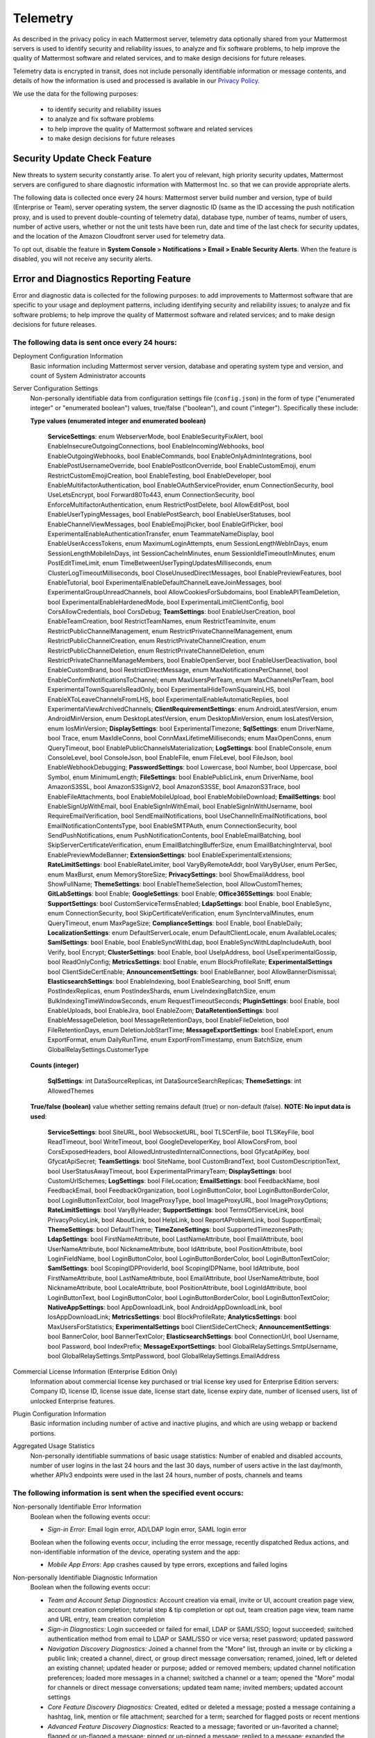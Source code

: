 .. _telemetry:

Telemetry
=========

As described in the privacy policy in each Mattermost server, telemetry data optionally shared from your Mattermost servers is used to identify security and reliability issues, to analyze and fix software problems, to help improve the quality of Mattermost software and related services, and to make design decisions for future releases.

Telemetry data is encrypted in transit, does not include personally identifiable information or message contents, and details of how the information is used and processed is available in our `Privacy Policy <https://about.mattermost.com/default-privacy-policy/>`_.

We use the data for the following purposes:

  - to identify security and reliability issues
  - to analyze and fix software problems
  - to help improve the quality of Mattermost software and related services
  - to make design decisions for future releases

Security Update Check Feature
-----------------------------

New threats to system security constantly arise. To alert you of relevant, high priority security updates, Mattermost servers are configured to share diagnostic information with Mattermost Inc. so that we can provide appropriate alerts.

The following data is collected once every 24 hours: Mattermost server build number and version, type of build (Enterprise or Team), server operating system, the server diagnostic ID (same as the ID accessing the push notification proxy, and is used to prevent double-counting of telemetry data), database type, number of teams, number of users, number of active users, whether or not the unit tests have been run, date and time of the last check for security updates, and the location of the Amazon Cloudfront server used for telemetry data.

To opt out, disable the feature in **System Console > Notifications > Email > Enable Security Alerts**. When the feature is disabled, you will not receive any security alerts.

Error and Diagnostics Reporting Feature
---------------------------------------

Error and diagnostic data is collected for the following purposes: to add improvements to Mattermost software that are specific to your usage and deployment patterns, including identifying security and reliability issues;  to analyze and fix software problems; to help improve the quality of Mattermost software and related services; and to make design decisions for future releases.

The following data is sent once every 24 hours:
~~~~~~~~~~~~~~~~~~~~~~~~~~~~~~~~~~~~~~~~~~~~~~~

Deployment Configuration Information
  Basic information including Mattermost server version, database and operating system type and version, and count of System Administrator accounts

Server Configuration Settings
  Non-personally identifiable data from configuration settings file (``config.json``) in the form of type ("enumerated integer" or "enumerated boolean") values, true/false ("boolean"), and count ("integer"). Specifically these include:

  **Type values (enumerated integer and enumerated boolean)**

    **ServiceSettings**: enum WebserverMode, bool EnableSecurityFixAlert, bool EnableInsecureOutgoingConnections, bool EnableIncomingWebhooks, bool EnableOutgoingWebhooks, bool EnableCommands, bool EnableOnlyAdminIntegrations, bool EnablePostUsernameOverride, bool EnablePostIconOverride, bool EnableCustomEmoji, enum RestrictCustomEmojiCreation, bool EnableTesting, bool EnableDeveloper, bool EnableMultifactorAuthentication, bool EnableOAuthServiceProvider, enum ConnectionSecurity, bool UseLetsEncrypt, bool Forward80To443, enum ConnectionSecurity, bool EnforceMultifactorAuthentication, enum RestrictPostDelete, bool AllowEditPost, bool EnableUserTypingMessages, bool EnablePostSearch, bool EnableUserStatuses, bool EnableChannelViewMessages, bool EnableEmojiPicker, bool EnableGifPicker, bool ExperimentalEnableAuthenticationTransfer, enum TeammateNameDisplay, bool EnableUserAccessTokens, enum MaximumLoginAttempts, enum SessionLengthWebInDays, enum SessionLengthMobileInDays, int SessionCacheInMinutes, enum SessionIdleTimeoutInMinutes, enum PostEditTimeLimit, enum TimeBetweenUserTypingUpdatesMilliseconds, enum ClusterLogTimeoutMilliseconds, bool CloseUnusedDirectMessages, bool EnablePreviewFeatures, bool EnableTutorial, bool ExperimentalEnableDefaultChannelLeaveJoinMessages, bool ExperimentalGroupUnreadChannels, bool AllowCookiesForSubdomains, bool EnableAPITeamDeletion, bool ExperimentalEnableHardenedMode, bool ExperimentalLimitClientConfig, bool CorsAllowCredentials, bool CorsDebug; **TeamSettings**: bool EnableUserCreation, bool EnableTeamCreation, bool RestrictTeamNames, enum RestrictTeamInvite, enum RestrictPublicChannelManagement, enum RestrictPrivateChannelManagement, enum RestrictPublicChannelCreation, enum RestrictPrivateChannelCreation, enum RestrictPublicChannelDeletion, enum RestrictPrivateChannelDeletion, enum RestrictPrivateChannelManageMembers, bool EnableOpenServer, bool EnableUserDeactivation, bool EnableCustomBrand, bool RestrictDirectMessage, enum MaxNotificationsPerChannel, bool EnableConfirmNotificationsToChannel; enum MaxUsersPerTeam, enum MaxChannelsPerTeam, bool ExperimentalTownSquareIsReadOnly, bool ExperimentalHideTownSquareinLHS, bool EnableXToLeaveChannelsFromLHS, bool ExperimentalEnableAutomaticReplies, bool ExperimentalViewArchivedChannels; **ClientRequirementSettings**: enum AndroidLatestVersion, enum AndroidMinVersion, enum DesktopLatestVersion, enum DesktopMinVersion, enum IosLatestVersion, enum IosMinVersion; **DisplaySettings**: bool ExperimentalTimezone; **SqlSettings**: enum DriverName, bool Trace, enum MaxIdleConns, bool ConnMaxLifetimeMilliseconds; enum MaxOpenConns, enum QueryTimeout, bool EnablePublicChannelsMaterialization; **LogSettings**: bool EnableConsole, enum ConsoleLevel, bool ConsoleJson, bool EnableFile, enum FileLevel, bool FileJson, bool EnableWebhookDebugging; **PasswordSettings**: bool Lowercase, bool Number, bool Uppercase, bool Symbol, enum MinimumLength; **FileSettings**: bool EnablePublicLink, enum DriverName, bool AmazonS3SSL, bool AmazonS3SignV2, bool AmazonS3SSE, bool AmazonS3Trace, bool EnableFileAttachments, bool EnableMobileUpload, bool EnableMobileDownload; **EmailSettings**: bool EnableSignUpWithEmail, bool EnableSignInWithEmail, bool EnableSignInWithUsername, bool RequireEmailVerification, bool SendEmailNotifications, bool UseChannelInEmailNotifications, bool EmailNotificationContentsType, bool EnableSMTPAuth, enum ConnectionSecurity, bool SendPushNotifications, enum PushNotificationContents, bool EnableEmailBatching, bool SkipServerCertificateVerification, enum EmailBatchingBufferSize, enum EmailBatchingInterval, bool EnablePreviewModeBanner; **ExtensionSettings**: bool EnableExperimentalExtensions; **RateLimitSettings**: bool EnableRateLimiter, bool VaryByRemoteAddr,  bool VaryByUser, enum PerSec, enum MaxBurst, enum MemoryStoreSize; **PrivacySettings**: bool ShowEmailAddress, bool ShowFullName; **ThemeSettings**: bool EnableThemeSelection, bool AllowCustomThemes; **GitLabSettings**: bool Enable; **GoogleSettings**: bool Enable; **Office365Settings**: bool Enable; **SupportSettings**: bool CustomServiceTermsEnabled; **LdapSettings**: bool Enable, bool EnableSync, enum ConnectionSecurity, bool SkipCertificateVerification, enum SyncIntervalMinutes, enum QueryTimeout, enum MaxPageSize; **ComplianceSettings**: bool Enable, bool EnableDaily; **LocalizationSettings**: enum DefaultServerLocale, enum DefaultClientLocale, enum AvailableLocales; **SamlSettings**: bool Enable, bool EnableSyncWithLdap, bool EnableSyncWithLdapIncludeAuth, bool Verify, bool Encrypt; **ClusterSettings**: bool Enable, bool UseIpAddress, bool UseExperimentalGossip, bool ReadOnlyConfig; **MetricsSettings**: bool Enable, enum BlockProfileRate; **ExperimentalSettings** bool ClientSideCertEnable; **AnnouncementSettings**: bool EnableBanner, bool AllowBannerDismissal; **ElasticsearchSettings**: bool EnableIndexing, bool EnableSearching, bool Sniff, enum PostIndexReplicas, enum PostIndexShards, enum LiveIndexingBatchSize, enum BulkIndexingTimeWindowSeconds, enum RequestTimeoutSeconds; **PluginSettings**: bool Enable, bool EnableUploads, bool EnableJira, bool EnableZoom; **DataRetentionSettings**: bool EnableMessageDeletion, bool MessageRetentionDays, bool EnableFileDeletion, bool FileRetentionDays, enum DeletionJobStartTime; **MessageExportSettings**: bool EnableExport, enum ExportFormat, enum DailyRunTime, enum ExportFromTimestamp, enum BatchSize, enum GlobalRelaySettings.CustomerType

  **Counts (integer)**

    **SqlSettings**: int DataSourceReplicas, int DataSourceSearchReplicas; **ThemeSettings**: int AllowedThemes

  **True/false (boolean)** value whether setting remains default (true) or non-default (false). **NOTE: No input data is used**:

     **ServiceSettings**: bool SiteURL, bool WebsocketURL, bool TLSCertFile, bool TLSKeyFile, bool ReadTimeout, bool WriteTimeout, bool GoogleDeveloperKey, bool AllowCorsFrom, bool CorsExposedHeaders, bool AllowedUntrustedInternalConnections, bool GfycatApiKey, bool GfycatApiSecret; **TeamSettings**: bool SiteName, bool CustomBrandText, bool CustomDescriptionText, bool UserStatusAwayTimeout, bool ExperimentalPrimaryTeam; **DisplaySettings**: bool CustomUrlSchemes; **LogSettings**: bool FileLocation; **EmailSettings**: bool FeedbackName, bool FeedbackEmail, bool FeedbackOrganization, bool LoginButtonColor, bool LoginButtonBorderColor, bool LoginButtonTextColor, bool ImageProxyType, bool ImageProxyURL, bool ImageProxyOptions; **RateLimitSettings**: bool VaryByHeader; **SupportSettings**: bool TermsOfServiceLink, bool PrivacyPolicyLink, bool AboutLink, bool HelpLink, bool ReportAProblemLink, bool SupportEmail; **ThemeSettings**: bool DefaultTheme; **TimeZoneSettings**: bool SupportedTimezonesPath; **LdapSettings**: bool FirstNameAttribute, bool LastNameAttribute, bool EmailAttribute, bool UserNameAttribute, bool NicknameAttribute, bool IdAttribute, bool PositionAttribute, bool LoginFieldName, bool LoginButtonColor, bool LoginButtonBorderColor, bool LoginButtonTextColor; **SamlSettings**: bool ScopingIDPProviderId, bool ScopingIDPName, bool IdAttribute, bool FirstNameAttribute, bool LastNameAttribute, bool EmailAttribute, bool UserNameAttribute, bool NicknameAttribute, bool LocaleAttribute, bool PositionAttribute, bool LoginIdAttribute, bool LoginButtonText, bool LoginButtonColor, bool LoginButtonBorderColor, bool LoginButtonTextColor; **NativeAppSettings**: bool AppDownloadLink, bool  AndroidAppDownloadLink, bool IosAppDownloadLink; **MetricsSettings**: bool BlockProfileRate; **AnalyticsSettings**: bool MaxUsersForStatistics; **ExperimentalSettings** bool ClientSideCertCheck; **AnnouncementSettings**: bool BannerColor, bool BannerTextColor; **ElasticsearchSettings**: bool ConnectionUrl, bool Username, bool Password, bool IndexPrefix; **MessageExportSettings**: bool GlobalRelaySettings.SmtpUsername, bool GlobalRelaySettings.SmtpPassword, bool GlobalRelaySettings.EmailAddress

Commercial License Information (Enterprise Edition Only)
  Information about commercial license key purchased or trial license key used for Enterprise Edition servers: Company ID, license ID, license issue date, license start date, license expiry date, number of licensed users, list of unlocked Enterprise features.

Plugin Configuration Information
  Basic information including number of active and inactive plugins, and which are using webapp or backend portions.

Aggregated Usage Statistics
  Non-personally identifiable summations of basic usage statistics: Number of enabled and disabled accounts, number of user logins in the last 24 hours and the last 30 days, number of users active in the last day/month, whether APIv3 endpoints were used in the last 24 hours, number of posts, channels and teams

The following information is sent when the specified event occurs:
~~~~~~~~~~~~~~~~~~~~~~~~~~~~~~~~~~~~~~~~~~~~~~~~~~~~~~~~~~~~~~~~~~

Non-personally Identifiable Error Information
  Boolean when the following events occur:
  
  - *Sign-in Error*: Email login error, AD/LDAP login error, SAML login error
  
  Boolean when the following events occur, including the error message, recently dispatched Redux actions, and non-identifiable information of the device, operating system and the app:

  - *Mobile App Errors*: App crashes caused by type errors, exceptions and failed logins

Non-personally Identifiable Diagnostic Information
  Boolean when the following events occur:

  - *Team and Account Setup Diagnostics:* Account creation via email, invite or UI, account creation page view, account creation completion; tutorial step & tip completion or opt out, team creation page view, team name and URL entry, team creation completion
  - *Sign-in Diagnostics:* Login succeeded or failed for email, LDAP or SAML/SSO; logout succeeded; switched authentication method from email to LDAP or SAML/SSO or vice versa; reset password; updated password
  - *Navigation Discovery Diagnostics:* Joined a channel from the "More" list, through an invite or by clicking a public link; created a channel, direct, or group direct message conversation; renamed, joined, left or deleted an existing channel; updated header or purpose; added or removed members; updated channel notification preferences; loaded more messages in a channel; switched a channel or a team; opened the "More" modal for channels or direct message conversations; updated team name; invited members; updated account settings
  - *Core Feature Discovery Diagnostics:* Created, edited or deleted a message; posted a message containing a hashtag, link, mention or file attachment; searched for a term; searched for flagged posts or recent mentions
  - *Advanced Feature Discovery Diagnostics:* Reacted to a message; favorited or un-favorited a channel; flagged or un-flagged a message; pinned or un-pinned a message; replied to a message; expanded the right-hand sidebar; created or deleted a personal access token; added or removed post:all or post:channels permission
  - *Integration Discovery Diagnostics:* Created or triggered a webhook or slash command; created, authroized or deleted an OAuth 2.0 app; created, posted or deleted a custom emoji
  - *Plugin Discovery Diagnostics:* Number of installed plugins containing either server or webapp portions, or both; number of those plugins being activated
  - *Commercial License Diagnostics (Enterprise Edition Only):* Uploaded an Enterprise license key to the server
  - *Mobile Performance Diagnostics:* Load times for starting the app, switching channels, and switching teams 
  - *Permissions Discovery Diagnostics (Enterprise Edition Only):* Provides all the permissions configured for each role for the System Scheme and each Team Override Scheme created in the system.  Scheme ID; Team Admin Permissions; Team User Permissions; Channel Admin Permissions; Channel User Permissions; Number of teams the scheme is associated with

Error and diagnostic reporting is sent by the client to the endpoint `api.segment.io`. To opt out, disable the feature in **System Console > General > Logging > Enable Error and Diagnostics Reporting**.
